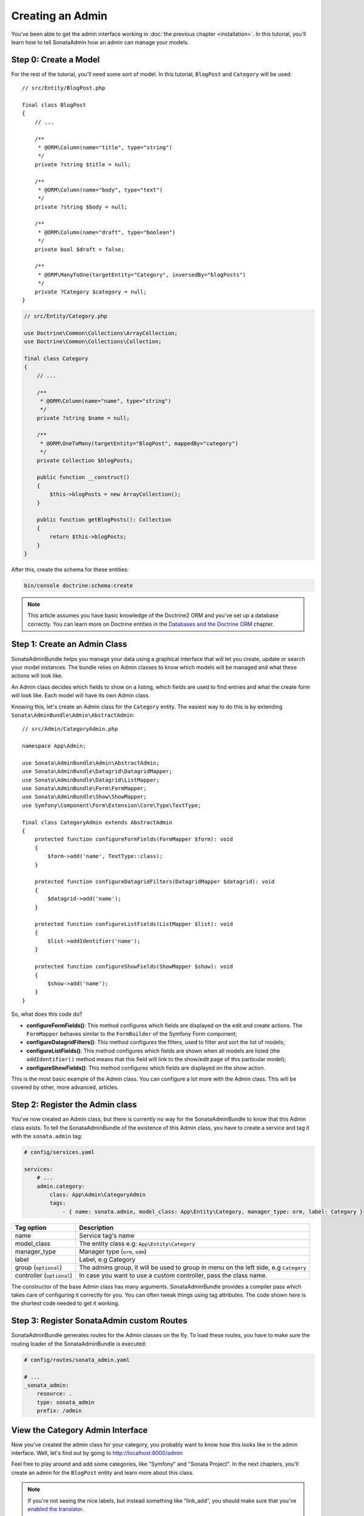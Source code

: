 Creating an Admin
=================

You've been able to get the admin interface working in :doc:`the previous
chapter <installation>`. In this tutorial, you'll learn how to tell SonataAdmin
how an admin can manage your models.

Step 0: Create a Model
----------------------

For the rest of the tutorial, you'll need some sort of model. In this tutorial,
``BlogPost`` and ``Category`` will be used::

    // src/Entity/BlogPost.php

    final class BlogPost
    {
        // ...

        /**
         * @ORM\Column(name="title", type="string")
         */
        private ?string $title = null;

        /**
         * @ORM\Column(name="body", type="text")
         */
        private ?string $body = null;

        /**
         * @ORM\Column(name="draft", type="boolean")
         */
        private bool $draft = false;

        /**
         * @ORM\ManyToOne(targetEntity="Category", inversedBy="blogPosts")
         */
        private ?Category $category = null;
    }

.. code-block:: php

    // src/Entity/Category.php

    use Doctrine\Common\Collections\ArrayCollection;
    use Doctrine\Common\Collections\Collection;

    final class Category
    {
        // ...

        /**
         * @ORM\Column(name="name", type="string")
         */
        private ?string $name = null;

        /**
         * @ORM\OneToMany(targetEntity="BlogPost", mappedBy="category")
         */
        private Collection $blogPosts;

        public function __construct()
        {
            $this->blogPosts = new ArrayCollection();
        }

        public function getBlogPosts(): Collection
        {
            return $this->blogPosts;
        }
    }

After this, create the schema for these entities:

.. code-block:: bash

    bin/console doctrine:schema:create

.. note::

    This article assumes you have basic knowledge of the Doctrine2 ORM and
    you've set up a database correctly. You can learn more on Doctrine entities
    in the `Databases and the Doctrine ORM`_ chapter.

.. _`Databases and the Doctrine ORM`: https://symfony.com/doc/current/doctrine.html

Step 1: Create an Admin Class
-----------------------------

SonataAdminBundle helps you manage your data using a graphical interface that
will let you create, update or search your model instances. The bundle relies
on Admin classes to know which models will be managed and what these actions
will look like.

An Admin class decides which fields to show on a listing, which fields are used
to find entries and what the create form will look like. Each model will have
its own Admin class.

Knowing this, let's create an Admin class for the ``Category`` entity. The
easiest way to do this is by extending ``Sonata\AdminBundle\Admin\AbstractAdmin``::

    // src/Admin/CategoryAdmin.php

    namespace App\Admin;

    use Sonata\AdminBundle\Admin\AbstractAdmin;
    use Sonata\AdminBundle\Datagrid\DatagridMapper;
    use Sonata\AdminBundle\Datagrid\ListMapper;
    use Sonata\AdminBundle\Form\FormMapper;
    use Sonata\AdminBundle\Show\ShowMapper;
    use Symfony\Component\Form\Extension\Core\Type\TextType;

    final class CategoryAdmin extends AbstractAdmin
    {
        protected function configureFormFields(FormMapper $form): void
        {
            $form->add('name', TextType::class);
        }

        protected function configureDatagridFilters(DatagridMapper $datagrid): void
        {
            $datagrid->add('name');
        }

        protected function configureListFields(ListMapper $list): void
        {
            $list->addIdentifier('name');
        }

        protected function configureShowFields(ShowMapper $show): void
        {
            $show->add('name');
        }
    }

So, what does this code do?

* **configureFormFields()**: This method configures which fields are displayed on the edit
  and create actions. The ``FormMapper`` behaves similar to the ``FormBuilder``
  of the Symfony Form component;
* **configureDatagridFilters()**: This method configures the filters, used to filter and sort
  the list of models;
* **configureListFields()**: This method configures which fields are shown when all models are
  listed (the ``addIdentifier()`` method means that this field will link to the
  show/edit page of this particular model);
* **configureShowFields()**: This method configures which fields are displayed on the show action.

This is the most basic example of the Admin class. You can configure a lot more
with the Admin class. This will be covered by other, more advanced, articles.

Step 2: Register the Admin class
--------------------------------

You've now created an Admin class, but there is currently no way for the
SonataAdminBundle to know that this Admin class exists. To tell the
SonataAdminBundle of the existence of this Admin class, you have to create a
service and tag it with the ``sonata.admin`` tag:

.. code-block:: yaml

    # config/services.yaml

    services:
        # ...
        admin.category:
            class: App\Admin\CategoryAdmin
            tags:
                - { name: sonata.admin, model_class: App\Entity\Category, manager_type: orm, label: Category }

+---------------------------------------+-----------------------------------------------------------------------------------------+
| Tag option                            | Description                                                                             |
+=======================================+=========================================================================================+
| name                                  | Service tag's name                                                                      |
+---------------------------------------+-----------------------------------------------------------------------------------------+
| model_class                           | The entity class e.g: ``App\Entity\Category``                                           |
+---------------------------------------+-----------------------------------------------------------------------------------------+
| manager_type                          | Manager type (``orm``, ``odm``)                                                         |
+---------------------------------------+-----------------------------------------------------------------------------------------+
| label                                 | Label, e.g Category                                                                     |
+---------------------------------------+-----------------------------------------------------------------------------------------+
| group (``optional``)                  | The admins group, it will be used to group in menu on the left side, e.g ``Category``   |
+---------------------------------------+-----------------------------------------------------------------------------------------+
| controller (``optional``)             | In case you want to use a custom controller, pass the class name.                       |
+---------------------------------------+-----------------------------------------------------------------------------------------+

The constructor of the base Admin class has many arguments. SonataAdminBundle
provides a compiler pass which takes care of configuring it correctly for you.
You can often tweak things using tag attributes. The code shown here is the
shortest code needed to get it working.

Step 3: Register SonataAdmin custom Routes
------------------------------------------

SonataAdminBundle generates routes for the Admin classes on the fly. To load these
routes, you have to make sure the routing loader of the SonataAdminBundle is executed:

.. code-block:: yaml

    # config/routes/sonata_admin.yaml

    # ...
    _sonata_admin:
        resource: .
        type: sonata_admin
        prefix: /admin

View the Category Admin Interface
---------------------------------

Now you've created the admin class for your category, you probably want to know
how this looks like in the admin interface. Well, let's find out by going to
http://localhost:8000/admin

.. image:: ../images/getting_started_category_dashboard.png
   :align: center
   :alt: Sonata Dashboard with Category
   :width: 700px

Feel free to play around and add some categories, like "Symfony" and "Sonata
Project". In the next chapters, you'll create an admin for the ``BlogPost``
entity and learn more about this class.

.. note::

    If you're not seeing the nice labels, but instead something like
    "link_add", you should make sure that you've `enabled the translator`_.

.. _`enabled the translator`: https://symfony.com/doc/5.4/translation.html#configuration

In the :doc:`next chapter <the_form_view>`, you're going to look at the form view.
